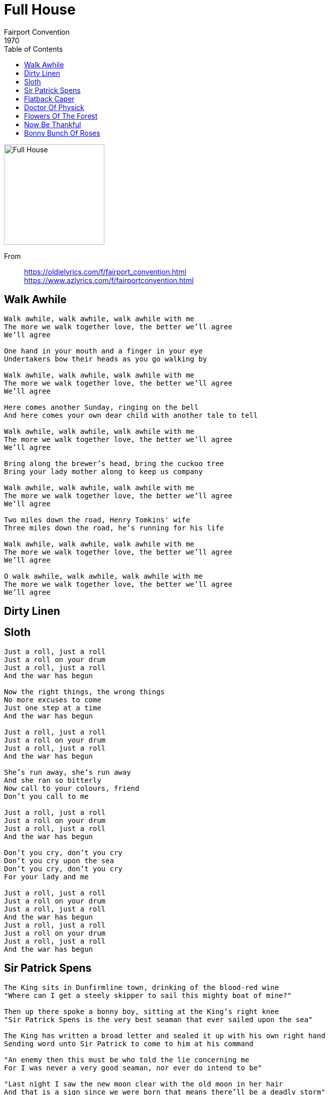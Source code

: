 = Full House
Fairport Convention
1970
:toc:

image:../Fairport Convention - Full House - front.jpg[Full House,200,200]

From::
https://oldielyrics.com/f/fairport_convention.html +
https://www.azlyrics.com/f/fairportconvention.html

== Walk Awhile

[verse]
____
Walk awhile, walk awhile, walk awhile with me
The more we walk together love, the better we'll agree
We'll agree

One hand in your mouth and a finger in your eye
Undertakers bow their heads as you go walking by

Walk awhile, walk awhile, walk awhile with me
The more we walk together love, the better we'll agree
We'll agree

Here comes another Sunday, ringing on the bell
And here comes your own dear child with another tale to tell

Walk awhile, walk awhile, walk awhile with me
The more we walk together love, the better we'll agree
We'll agree

Bring along the brewer's head, bring the cuckoo tree
Bring your lady mother along to keep us company

Walk awhile, walk awhile, walk awhile with me
The more we walk together love, the better we'll agree
We'll agree

Two miles down the road, Henry Tomkins' wife
Three miles down the road, he's running for his life

Walk awhile, walk awhile, walk awhile with me
The more we walk together love, the better we'll agree
We'll agree

O walk awhile, walk awhile, walk awhile with me
The more we walk together love, the better we'll agree
We'll agree
____

== Dirty Linen

== Sloth

[verse]
____
Just a roll, just a roll
Just a roll on your drum
Just a roll, just a roll
And the war has begun

Now the right things, the wrong things
No more excuses to come
Just one step at a time
And the war has begun

Just a roll, just a roll
Just a roll on your drum
Just a roll, just a roll
And the war has begun

She's run away, she's run away
And she ran so bitterly
Now call to your colours, friend
Don't you call to me

Just a roll, just a roll
Just a roll on your drum
Just a roll, just a roll
And the war has begun

Don't you cry, don't you cry
Don't you cry upon the sea
Don't you cry, don't you cry
For your lady and me

Just a roll, just a roll
Just a roll on your drum
Just a roll, just a roll
And the war has begun
Just a roll, just a roll
Just a roll on your drum
Just a roll, just a roll
And the war has begun
____

== Sir Patrick Spens

[verse]
____
The King sits in Dunfirmline town, drinking of the blood-red wine
"Where can I get a steely skipper to sail this mighty boat of mine?"

Then up there spoke a bonny boy, sitting at the King's right knee
"Sir Patrick Spens is the very best seaman that ever sailed upon the sea"

The King has written a broad letter and sealed it up with his own right hand
Sending word unto Sir Patrick to come to him at his command

"An enemy then this must be who told the lie concerning me
For I was never a very good seaman, nor ever do intend to be"

"Last night I saw the new moon clear with the old moon in her hair
And that is a sign since we were born that means there'll be a deadly storm"

They had not sailed upon the deep a day, a day but barely free
When loud and boisterous blew the winds and loud and noisy blew the sea

Then up there came a mermaiden, a comb and glass all in her hand
"Here's to you my merry young men for you'll not see dry land again"

"Long may my lady stand with a lantern in her hand
Before she sees my bonny ship come sailing homeward to dry land"

Forty miles off Aberdeen, the waters fifty fathoms deep
There lies good Sir Patrick Spens with the Scots lords at his feet
____

== Flatback Caper


== Doctor Of Physick

[verse]
____
Take care daughter dear
Don't dream of many gallant men tonight
Take care daughter dear
For the doctor comes to steal your goods in the dead of night
Every sigh he'll hear
So wear your relic near
Doctor Monk unpacks his trunk tonight

Oh father dear
I dreamed last night a man sat on me bed
And I fear
When I awoke I could not find my maidenhead
Every sigh he'll hear
So wear your relic near
Doctor Monk unpacks his trunk tonight

He'll have you all
You fine young ladies pure as fallen snow
He'll have you all
If you think upon improper things the doctor will know
Every sigh he'll hear
So wear your relic near
Doctor Monk unpacks his trunk tonight
Doctor Monk unpacks his trunk tonight
____

== Flowers Of The Forest

[verse]
____
I've heard them lilting
At our ewe-milking
And I've heard them lilting
Before light o' day

Now they are mourning
For all time lamenting
The flowers of the forest
Are all wede away

Sad they for the order
That sent them to the border
The English by guile
For once won the day

Now they are mourning
For all time lamenting
The flowers of the forest
Are all wede away

I've heard them lilting
At our ewe-milking
And I've heard them lilting
Before light a-day

Now they are mourning
For all time lamenting
The flowers of the forest
Are all wede away
____

== Now Be Thankful

[verse]
____
When the stone is grown too cold to kneel
In crystal waters I will be bound
Cold as stone, weary to the sounds upon the wheel

Now be thankful for good things below
Now be thankful to your maker
For the rose, the red rose blooms for all to know

When the fire is grown too fierce to breathe
In burning irons I will be bound
Fierce as fire weary to the sounds upon the wheel

Now be thankful for good things below
Now be thankful to your maker
For the rose, the red rose blooms for all to know

When the stone is grown too cold to kneel
In crystal waters I'll be bound
Cold as stone, weary to the sounds upon the wheel

Now be thankful for good things below
Now be thankful to your maker
For the rose, the red rose blooms for all to know 
____


== Bonny Bunch Of Roses

[verse]
____
By the margin of the ocean, one summer day in the month of June
The feather'd warbling songsters their voices sweetly sang in tune
It was there I met a female all overcome with grief and woe
Conversing with Napoleon on the Bonny Bunch of Roses, O

Then up spoke young Napoleon and he took her by the hand
Saying "Mother dear, be patient, and I soon will take command
And I'll raise a mighty army, and through tremendous dangers go
And I'll conquer all the universe, and I'll have the Bonny Bunch of Roses, O"

"When first you saw great Bonaparte, you fell upon your bended knee
And asked your father's life of him he granted it most manfully
It was then he took an army, and o'er the frozen Alps did go
Saying, "I'll conquer Moscow and come back for the Bonnie Bunch of Roses, O"

Oh he took a mighty army, princes and dukes were in his train
He was so well provided for, enough to sweep the world for gain
But when he came to Moscow, all overpowered by sleet and snow
And Moscow was a-blazing, he lost the Bonnie Bunch of Roses, O

Now son, don't speak so venturesome, for England has the heart of oak
And England, Ireland, Scotland, their unity will ne'er be broke
So remember your father, in Saint Helena he lies low
And you will follow after, beware of the Bonnie Bunch of Roses, O

Adieu, adieu forever, now I bow my youthful head
Had I lived I might have been clever, but now I lie on my dying bed
And as the waters do flow and the weeping willows over me grow
The name of brave Napoleon will enshrine the Bonnie Bunch of Roses, O
____
